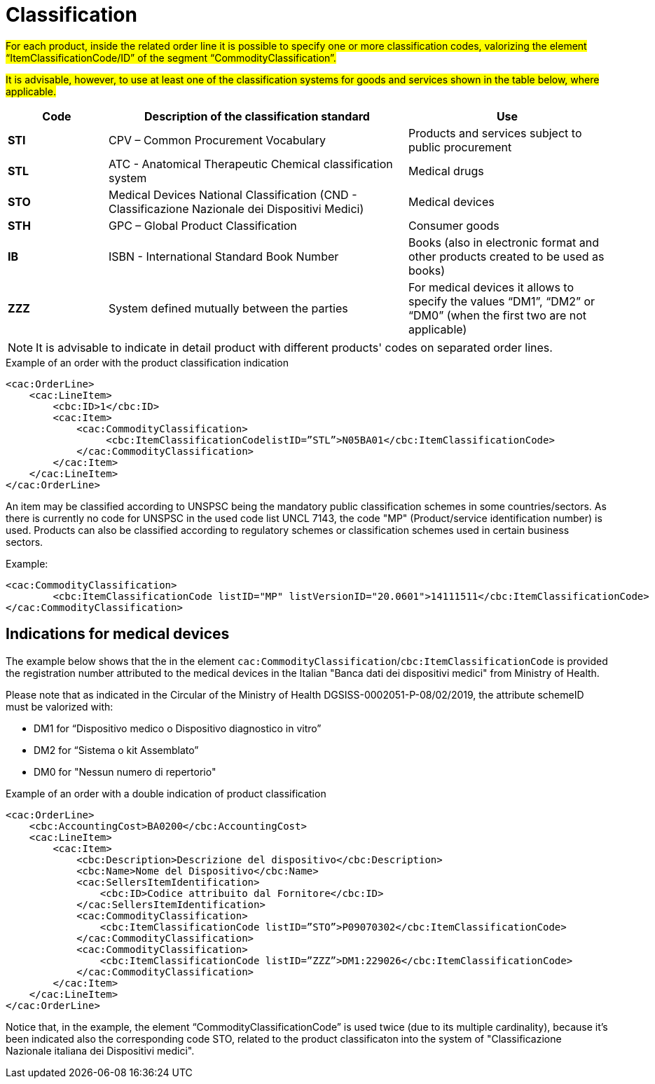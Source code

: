 [[classification]]
= Classification

#For each product, inside the related order line it is possible to specify one or more classification codes, valorizing the element “ItemClassificationCode/ID” of the segment “CommodityClassification”.#

#It is advisable, however, to use at least one of the classification systems for goods and services shown in the table below, where applicable.#


[cols="1,3,2", options="header"]
|====
s|Code
s|Description of the classification standard
s|Use

|*STI*
|CPV – Common Procurement Vocabulary
|Products and services subject to public procurement

|*STL*
|ATC - Anatomical Therapeutic Chemical classification system
|Medical drugs

|*STO*
|Medical Devices National Classification (CND - Classificazione Nazionale dei Dispositivi Medici)
|Medical devices

|*STH*
|GPC – Global Product Classification
|Consumer goods

|*IB*
|ISBN - International Standard Book Number
|Books (also in electronic format and other products created to be used as books)

|*ZZZ*
|System defined mutually between the parties
|For medical devices it allows to specify the values “DM1”, “DM2” or “DM0” (when the first two are not applicable)

|====


[NOTE]
====
It is advisable to indicate in detail product with different products' codes on separated order lines.
====

.Example of an order with the product classification indication
[source, xml, indent=0]
----
<cac:OrderLine>
    <cac:LineItem>
        <cbc:ID>1</cbc:ID>
        <cac:Item>
            <cac:CommodityClassification>
                 <cbc:ItemClassificationCodelistID=”STL”>N05BA01</cbc:ItemClassificationCode>
            </cac:CommodityClassification>
        </cac:Item>
    </cac:LineItem>
</cac:OrderLine>
----



An item may be classified according to UNSPSC being the mandatory public classification schemes in some countries/sectors.
As there is currently no code for UNSPSC in the used code list UNCL 7143, the code "MP" (Product/service identification number) is used.
Products can also be classified according to regulatory schemes or classification schemes used in certain business sectors.

.Example:
[source, xml, indent=0]
----
<cac:CommodityClassification>
        <cbc:ItemClassificationCode listID="MP" listVersionID="20.0601">14111511</cbc:ItemClassificationCode>
</cac:CommodityClassification>
----


:leveloffset: +1

[[Indicazioni-per-i-dispositivi-medici]]
= Indications for medical devices

The example below shows that the in the element `cac:CommodityClassification`/`cbc:ItemClassificationCode` is provided the registration number attributed to the medical devices in the Italian "Banca dati dei dispositivi medici" from Ministry of Health.

Please note that as indicated in the Circular of the Ministry of Health DGSISS-0002051-P-08/02/2019, the attribute schemeID must be valorized with:

* DM1 for “Dispositivo medico o Dispositivo diagnostico in vitro”

* DM2 for “Sistema o kit Assemblato”

* DM0 for "Nessun numero di repertorio"

.Example of an order with a double indication of product classification
[source, xml, indent=0]
----
<cac:OrderLine>
    <cbc:AccountingCost>BA0200</cbc:AccountingCost>
    <cac:LineItem>
        <cac:Item>
            <cbc:Description>Descrizione del dispositivo</cbc:Description>
            <cbc:Name>Nome del Dispositivo</cbc:Name>
            <cac:SellersItemIdentification>
                <cbc:ID>Codice attribuito dal Fornitore</cbc:ID>
            </cac:SellersItemIdentification>
            <cac:CommodityClassification>
                <cbc:ItemClassificationCode listID=”STO”>P09070302</cbc:ItemClassificationCode>
            </cac:CommodityClassification>
            <cac:CommodityClassification>
                <cbc:ItemClassificationCode listID=”ZZZ”>DM1:229026</cbc:ItemClassificationCode>
            </cac:CommodityClassification>
        </cac:Item>
    </cac:LineItem>
</cac:OrderLine>

----

Notice that, in the example, the element “CommodityClassificationCode” is used twice (due to its multiple cardinality), because it's been indicated also the corresponding code STO, related to the product classificaton into the system of "Classificazione Nazionale italiana dei Dispositivi medici". 

:leveloffset: -1







